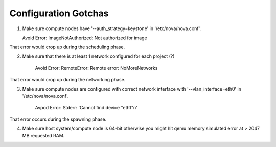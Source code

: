 Configuration Gotchas
-------------------------------------------------------------------------------

1) Make sure compute nodes have '--auth_strategy=keystone' in
   '/etc/nova/nova.conf'.

   Avoid Error:  ImageNotAuthorized: Not authorized for image

That error would crop up during the scheduling phase.

2) Make sure that there is at least 1 network configured for each project (?)

    Avoid Error: RemoteError: Remote error: NoMoreNetworks

That error would crop up during the networking phase.

3) Make sure compute nodes are configured with correct network interface with
   '--vlan_interface=eth0' in '/etc/nova/nova.conf'.

    Avpod Error: Stderr: 'Cannot find device "eth1"\n'

That error occurs during the spawning phase.

4) Make sure host system/compute node is 64-bit otherwise you might hit qemu
   memory simulated error at > 2047 MB requested RAM.
